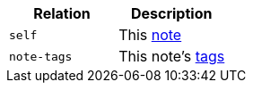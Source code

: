 |===
|Relation|Description

|`+self+`
|This <<resources-note,note>>

|`+note-tags+`
|This note's <<resources-note-tags,tags>>

|===
